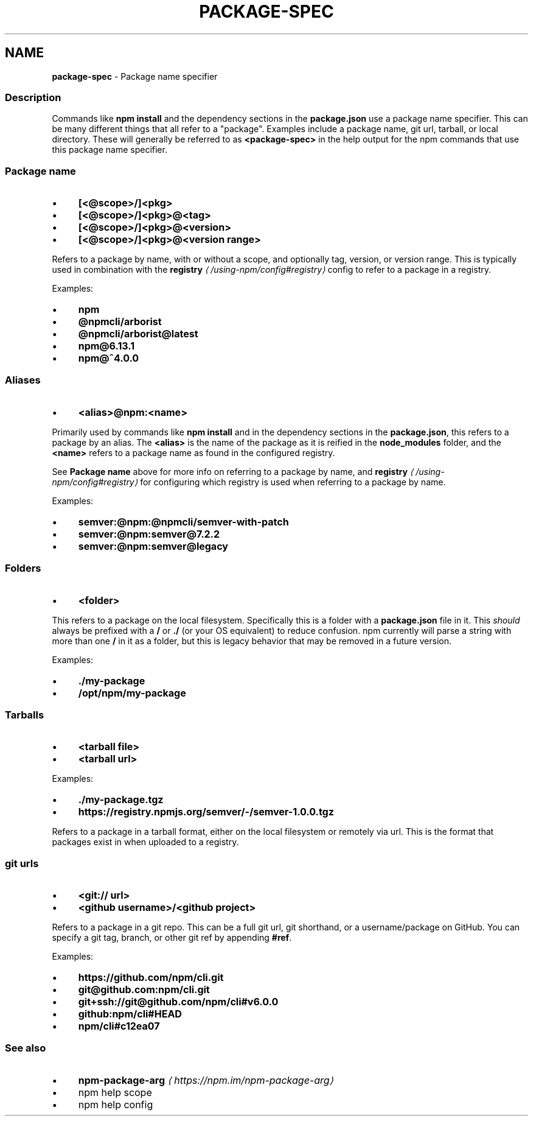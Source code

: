 .TH "PACKAGE-SPEC" "7" "February 2023" "" ""
.SH "NAME"
\fBpackage-spec\fR - Package name specifier
.SS "Description"
.P
Commands like \fBnpm install\fR and the dependency sections in the \fBpackage.json\fR use a package name specifier. This can be many different things that all refer to a "package". Examples include a package name, git url, tarball, or local directory. These will generally be referred to as \fB<package-spec>\fR in the help output for the npm commands that use this package name specifier.
.SS "Package name"
.RS 0
.IP \(bu 4
\fB\[lB]<@scope>/\[rB]<pkg>\fR
.IP \(bu 4
\fB\[lB]<@scope>/\[rB]<pkg>@<tag>\fR
.IP \(bu 4
\fB\[lB]<@scope>/\[rB]<pkg>@<version>\fR
.IP \(bu 4
\fB\[lB]<@scope>/\[rB]<pkg>@<version range>\fR
.RE 0

.P
Refers to a package by name, with or without a scope, and optionally tag, version, or version range. This is typically used in combination with the \fBregistry\fR \fI\(la/using-npm/config#registry\(ra\fR config to refer to a package in a registry.
.P
Examples:
.RS 0
.IP \(bu 4
\fBnpm\fR
.IP \(bu 4
\fB@npmcli/arborist\fR
.IP \(bu 4
\fB@npmcli/arborist@latest\fR
.IP \(bu 4
\fBnpm@6.13.1\fR
.IP \(bu 4
\fBnpm@^4.0.0\fR
.RE 0

.SS "Aliases"
.RS 0
.IP \(bu 4
\fB<alias>@npm:<name>\fR
.RE 0

.P
Primarily used by commands like \fBnpm install\fR and in the dependency sections in the \fBpackage.json\fR, this refers to a package by an alias. The \fB<alias>\fR is the name of the package as it is reified in the \fBnode_modules\fR folder, and the \fB<name>\fR refers to a package name as found in the configured registry.
.P
See \fBPackage name\fR above for more info on referring to a package by name, and \fBregistry\fR \fI\(la/using-npm/config#registry\(ra\fR for configuring which registry is used when referring to a package by name.
.P
Examples:
.RS 0
.IP \(bu 4
\fBsemver:@npm:@npmcli/semver-with-patch\fR
.IP \(bu 4
\fBsemver:@npm:semver@7.2.2\fR
.IP \(bu 4
\fBsemver:@npm:semver@legacy\fR
.RE 0

.SS "Folders"
.RS 0
.IP \(bu 4
\fB<folder>\fR
.RE 0

.P
This refers to a package on the local filesystem. Specifically this is a folder with a \fBpackage.json\fR file in it. This \fIshould\fR always be prefixed with a \fB/\fR or \fB./\fR (or your OS equivalent) to reduce confusion. npm currently will parse a string with more than one \fB/\fR in it as a folder, but this is legacy behavior that may be removed in a future version.
.P
Examples:
.RS 0
.IP \(bu 4
\fB./my-package\fR
.IP \(bu 4
\fB/opt/npm/my-package\fR
.RE 0

.SS "Tarballs"
.RS 0
.IP \(bu 4
\fB<tarball file>\fR
.IP \(bu 4
\fB<tarball url>\fR
.RE 0

.P
Examples:
.RS 0
.IP \(bu 4
\fB./my-package.tgz\fR
.IP \(bu 4
\fBhttps://registry.npmjs.org/semver/-/semver-1.0.0.tgz\fR
.RE 0

.P
Refers to a package in a tarball format, either on the local filesystem or remotely via url. This is the format that packages exist in when uploaded to a registry.
.SS "git urls"
.RS 0
.IP \(bu 4
\fB<git:// url>\fR
.IP \(bu 4
\fB<github username>/<github project>\fR
.RE 0

.P
Refers to a package in a git repo. This can be a full git url, git shorthand, or a username/package on GitHub. You can specify a git tag, branch, or other git ref by appending \fB#ref\fR.
.P
Examples:
.RS 0
.IP \(bu 4
\fBhttps://github.com/npm/cli.git\fR
.IP \(bu 4
\fBgit@github.com:npm/cli.git\fR
.IP \(bu 4
\fBgit+ssh://git@github.com/npm/cli#v6.0.0\fR
.IP \(bu 4
\fBgithub:npm/cli#HEAD\fR
.IP \(bu 4
\fBnpm/cli#c12ea07\fR
.RE 0

.SS "See also"
.RS 0
.IP \(bu 4
\fBnpm-package-arg\fR \fI\(lahttps://npm.im/npm-package-arg\(ra\fR
.IP \(bu 4
npm help scope
.IP \(bu 4
npm help config
.RE 0
